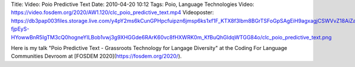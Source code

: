 Title: Video: Poio Predictive Text
Date: 2010-04-20 10:12
Tags: Poio, Language Technologies
Video: https://video.fosdem.org/2020/AW1.120/clc_poio_predictive_text.mp4
Videoposter: https://db3pap003files.storage.live.com/y4pY2ms6kCunGPHpcfuipzn6jmsp6ks1xf1F_KTX8f3lbm8BGrTSFoGpSAgEiH9agxagjCSWVvZ18AiZa2GItVAd5HBKqJxVEGGbqEdK4Fv8zO9s_t7PBQvxSuRANR7JDRI8OxvyBzEmCHVmemzLWFzIR-fjpEyS-HYowwBnR5IgTM3cQ0hogneYILBob1vwj3g9XHGGde6RArK60vc8fHXWRK0m_KfBuQhGldqWTGG84o/clc_poio_predictive_text.png

Here is my talk "Poio Predictive Text - Grassroots Technology for Langage
Diversity" at the Coding For Language Communities Devroom at
[FOSDEM 2020](https://fosdem.org/2020/).
